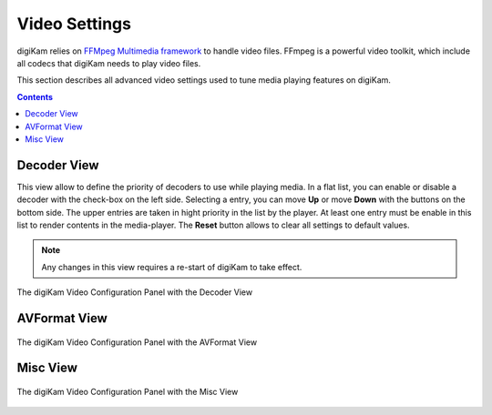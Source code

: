 .. meta::
   :description: digiKam Video Settings
   :keywords: digiKam, documentation, user manual, photo management, open source, free, learn, easy, camera, configuration, setup, video

.. metadata-placeholder

   :authors: - digiKam Team

   :license: see Credits and License page for details (https://docs.digikam.org/en/credits_license.html)

.. _video_settings:

Video Settings
================

digiKam relies on `FFMpeg Multimedia framework <https://ffmpeg.org/>`_ to handle video files. FFmpeg is a powerful video toolkit, which include all codecs that digiKam needs to play video files.

This section describes all advanced video settings used to tune media playing features on digiKam.

.. contents::

Decoder View
------------

This view allow to define the priority of decoders to use while playing media. In a flat list, you can enable or disable a decoder with the check-box on the left side. Selecting a entry, you can move **Up** or move **Down** with the buttons on the bottom side. The upper entries are taken in hight priority in the list by the player. At least one entry must be enable in this list to render contents in the media-player. The **Reset** button allows to clear all settings to default values.

.. note::

    Any changes in this view requires a re-start of digiKam to take effect.

.. figure:: images/setup_video_decoder.webp
    :alt:
    :align: center

    The digiKam Video Configuration Panel with the Decoder View

AVFormat View
-------------

.. figure:: images/setup_video_avformat.webp
    :alt:
    :align: center

    The digiKam Video Configuration Panel with the AVFormat View

Misc View
---------

.. figure:: images/setup_video_misc.webp
    :alt:
    :align: center

    The digiKam Video Configuration Panel with the Misc View
